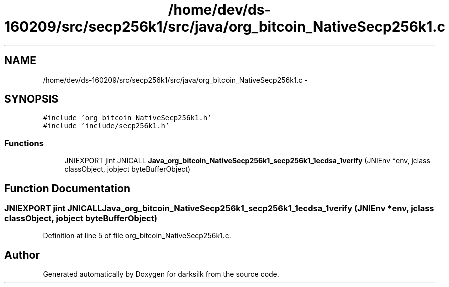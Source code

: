 .TH "/home/dev/ds-160209/src/secp256k1/src/java/org_bitcoin_NativeSecp256k1.c" 3 "Wed Feb 10 2016" "Version 1.0.0.0" "darksilk" \" -*- nroff -*-
.ad l
.nh
.SH NAME
/home/dev/ds-160209/src/secp256k1/src/java/org_bitcoin_NativeSecp256k1.c \- 
.SH SYNOPSIS
.br
.PP
\fC#include 'org_bitcoin_NativeSecp256k1\&.h'\fP
.br
\fC#include 'include/secp256k1\&.h'\fP
.br

.SS "Functions"

.in +1c
.ti -1c
.RI "JNIEXPORT jint JNICALL \fBJava_org_bitcoin_NativeSecp256k1_secp256k1_1ecdsa_1verify\fP (JNIEnv *env, jclass classObject, jobject byteBufferObject)"
.br
.in -1c
.SH "Function Documentation"
.PP 
.SS "JNIEXPORT jint JNICALL Java_org_bitcoin_NativeSecp256k1_secp256k1_1ecdsa_1verify (JNIEnv * env, jclass classObject, jobject byteBufferObject)"

.PP
Definition at line 5 of file org_bitcoin_NativeSecp256k1\&.c\&.
.SH "Author"
.PP 
Generated automatically by Doxygen for darksilk from the source code\&.

